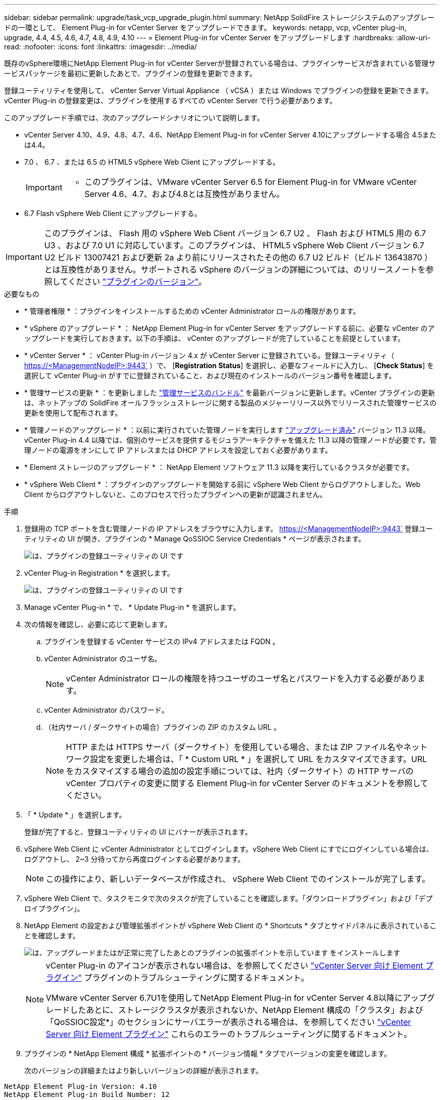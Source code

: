 ---
sidebar: sidebar 
permalink: upgrade/task_vcp_upgrade_plugin.html 
summary: NetApp SolidFire ストレージシステムのアップグレードの一環として、 Element Plug-in for vCenter Server をアップグレードできます。 
keywords: netapp, vcp, vCenter plug-in, upgrade, 4.4, 4.5, 4.6, 4.7, 4.8, 4.9, 4.10 
---
= Element Plug-in for vCenter Server をアップグレードします
:hardbreaks:
:allow-uri-read: 
:nofooter: 
:icons: font
:linkattrs: 
:imagesdir: ../media/


[role="lead"]
既存のvSphere環境にNetApp Element Plug-in for vCenter Serverが登録されている場合は、プラグインサービスが含まれている管理サービスパッケージを最初に更新したあとで、プラグインの登録を更新できます。

登録ユーティリティを使用して、 vCenter Server Virtual Appliance （ vCSA ）または Windows でプラグインの登録を更新できます。vCenter Plug-in の登録変更は、プラグインを使用するすべての vCenter Server で行う必要があります。

このアップグレード手順では、次のアップグレードシナリオについて説明します。

* vCenter Server 4.10、4.9、4.8、4.7、4.6、NetApp Element Plug-in for vCenter Server 4.10にアップグレードする場合 4.5または4.4。
* 7.0 、 6.7 、または 6.5 の HTML5 vSphere Web Client にアップグレードする。
+
[IMPORTANT]
====
** このプラグインは、VMware vCenter Server 6.5 for Element Plug-in for VMware vCenter Server 4.6、4.7、および4.8とは互換性がありません。


====
* 6.7 Flash vSphere Web Client にアップグレードする。



IMPORTANT: このプラグインは、 Flash 用の vSphere Web Client バージョン 6.7 U2 、 Flash および HTML5 用の 6.7 U3 、および 7.0 U1 に対応しています。このプラグインは、 HTML5 vSphere Web Client バージョン 6.7 U2 ビルド 13007421 および更新 2a より前にリリースされたその他の 6.7 U2 ビルド（ビルド 13643870 ）とは互換性がありません。サポートされる vSphere のバージョンの詳細については、のリリースノートを参照してください https://docs.netapp.com/us-en/vcp/rn_relatedrn_vcp.html#netapp-element-plug-in-for-vcenter-server["プラグインのバージョン"^]。

.必要なもの
* * 管理者権限 * ：プラグインをインストールするための vCenter Administrator ロールの権限があります。
* * vSphere のアップグレード * ： NetApp Element Plug-in for vCenter Server をアップグレードする前に、必要な vCenter のアップグレードを実行しておきます。以下の手順は、 vCenter のアップグレードが完了していることを前提としています。
* * vCenter Server * ： vCenter Plug-in バージョン 4.x が vCenter Server に登録されている。登録ユーティリティ（ https://<ManagementNodeIP>:9443` ）で、 [*Registration Status*] を選択し、必要なフィールドに入力し、 [*Check Status*] を選択して vCenter Plug-in がすでに登録されていること、および現在のインストールのバージョン番号を確認します。
* * 管理サービスの更新 * ：を更新しました https://mysupport.netapp.com/site/products/all/details/mgmtservices/downloads-tab["管理サービスのバンドル"^] を最新バージョンに更新します。vCenter プラグインの更新は、ネットアップの SolidFire オールフラッシュストレージに関する製品のメジャーリリース以外でリリースされた管理サービスの更新を使用して配布されます。
* * 管理ノードのアップグレード * ：以前に実行されていた管理ノードを実行します link:task_hcc_upgrade_management_node.html["アップグレード済み"] バージョン 11.3 以降。vCenter Plug-in 4.4 以降では、個別のサービスを提供するモジュラアーキテクチャを備えた 11.3 以降の管理ノードが必要です。管理ノードの電源をオンにして IP アドレスまたは DHCP アドレスを設定しておく必要があります。
* * Element ストレージのアップグレード * ： NetApp Element ソフトウェア 11.3 以降を実行しているクラスタが必要です。
* * vSphere Web Client * ：プラグインのアップグレードを開始する前に vSphere Web Client からログアウトしました。Web Client からログアウトしないと、このプロセスで行ったプラグインへの更新が認識されません。


.手順
. 登録用の TCP ポートを含む管理ノードの IP アドレスをブラウザに入力します。 https://<ManagementNodeIP>:9443` 登録ユーティリティの UI が開き、プラグインの * Manage QoSSIOC Service Credentials * ページが表示されます。
+
image::vcp_registration_utility_ui_qossioc.png[は、プラグインの登録ユーティリティの UI です]

. vCenter Plug-in Registration * を選択します。
+
image::vcp_registration_utility_ui.png[は、プラグインの登録ユーティリティの UI です]

. Manage vCenter Plug-in * で、 * Update Plug-in * を選択します。
. 次の情報を確認し、必要に応じて更新します。
+
.. プラグインを登録する vCenter サービスの IPv4 アドレスまたは FQDN 。
.. vCenter Administrator のユーザ名。
+

NOTE: vCenter Administrator ロールの権限を持つユーザのユーザ名とパスワードを入力する必要があります。

.. vCenter Administrator のパスワード。
.. （社内サーバ / ダークサイトの場合）プラグインの ZIP のカスタム URL 。
+

NOTE: HTTP または HTTPS サーバ（ダークサイト）を使用している場合、または ZIP ファイル名やネットワーク設定を変更した場合は、「 * Custom URL * 」を選択して URL をカスタマイズできます。URL をカスタマイズする場合の追加の設定手順については、社内（ダークサイト）の HTTP サーバの vCenter プロパティの変更に関する Element Plug-in for vCenter Server のドキュメントを参照してください。



. 「 * Update * 」を選択します。
+
登録が完了すると、登録ユーティリティの UI にバナーが表示されます。

. vSphere Web Client に vCenter Administrator としてログインします。vSphere Web Client にすでにログインしている場合は、ログアウトし、 2~3 分待ってから再度ログインする必要があります。
+

NOTE: この操作により、新しいデータベースが作成され、 vSphere Web Client でのインストールが完了します。

. vSphere Web Client で、タスクモニタで次のタスクが完了していることを確認します。「ダウンロードプラグイン」および「デプロイプラグイン」。
. NetApp Element の設定および管理拡張ポイントが vSphere Web Client の * Shortcuts * タブとサイドパネルに表示されていることを確認します。
+
image::vcp_shortcuts_page_accessing_plugin.png[は、アップグレードまたはが正常に完了したあとのプラグインの拡張ポイントを示しています をインストールします]

+
[NOTE]
====
vCenter Plug-in のアイコンが表示されない場合は、を参照してください link:https://docs.netapp.com/us-en/vcp/vcp_reference_troubleshoot_vcp.html#plug-in-registration-successful-but-icons-do-not-appear-in-web-client["vCenter Server 向け Element プラグイン"^] プラグインのトラブルシューティングに関するドキュメント。

VMware vCenter Server 6.7U1を使用してNetApp Element Plug-in for vCenter Server 4.8以降にアップグレードしたあとに、ストレージクラスタが表示されないか、NetApp Element 構成の「クラスタ」および「QoSSIOC設定*」のセクションにサーバエラーが表示される場合は、を参照してください link:https://docs.netapp.com/us-en/vcp/vcp_reference_troubleshoot_vcp.html#error_vcp48_67u1["vCenter Server 向け Element プラグイン"^] これらのエラーのトラブルシューティングに関するドキュメント。

====
. プラグインの * NetApp Element 構成 * 拡張ポイントの * バージョン情報 * タブでバージョンの変更を確認します。
+
次のバージョンの詳細またはより新しいバージョンの詳細が表示されます。



[listing]
----
NetApp Element Plug-in Version: 4.10
NetApp Element Plug-in Build Number: 12
----

NOTE: vCenter Plug-in には、オンラインヘルプが用意されています。ヘルプの最新のコンテンツが読み込まれるようにするために、プラグインをアップグレードしたあとにブラウザキャッシュをクリアしてください。

[discrete]
== 詳細については、こちらをご覧ください

* https://www.netapp.com/data-storage/solidfire/documentation["SolidFire and Element Resources ページにアクセスします"^]
* https://docs.netapp.com/us-en/vcp/index.html["vCenter Server 向け NetApp Element プラグイン"^]

